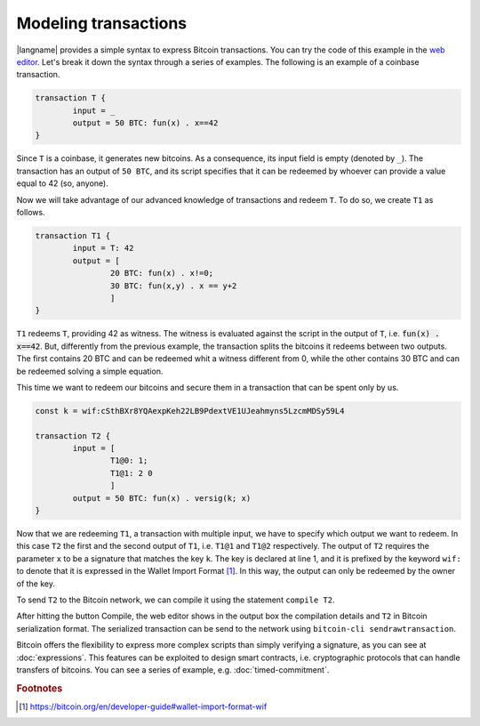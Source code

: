 ======================
Modeling transactions
======================

.. highlight:: btm

|langname| provides a simple syntax to express Bitcoin transactions. 
You can try the code of this example in the `web editor <http://blockchain.unica.it/btm/>`_.
Let's break it down the syntax through a series of examples. 
The following is an example of a coinbase transaction.

.. code-block:: btm

	transaction T {
		input = _
		output = 50 BTC: fun(x) . x==42
	}

Since ``T`` is a coinbase, it generates new bitcoins. As a consequence, its input field is empty (denoted by ``_``).
The transaction has an output of ``50 BTC``, and its script specifies that it can be redeemed by
whoever can provide a value equal to 42 (so, anyone).

Now we will take advantage of our advanced knowledge of transactions and redeem ``T``.
To do so, we create ``T1`` as follows.

.. code-block:: btm

	transaction T1 {
		input = T: 42
		output = [
			20 BTC: fun(x) . x!=0;
			30 BTC: fun(x,y) . x == y+2
			]
	}

``T1`` redeems ``T``, providing 42 as witness. The witness is evaluated against the script in the output of ``T``,
i.e. :code:`fun(x) . x==42`. But, differently from the previous example, the transaction splits the bitcoins
it redeems between two outputs. The first contains 20 BTC and can be redeemed whit a witness different from 0,
while the other contains 30 BTC and can be redeemed solving a simple equation.

This time we want to redeem our bitcoins and secure them in a transaction that can be spent only by us. 

.. code-block:: btm

	const k = wif:cSthBXr8YQAexpKeh22LB9PdextVE1UJeahmyns5LzcmMDSy59L4

	transaction T2 {
		input = [
			T1@0: 1;
			T1@1: 2 0
			]
		output = 50 BTC: fun(x) . versig(k; x)
	}

Now that we are redeeming ``T1``, a transaction with multiple input, we have to specify which output we want to redeem.
In this case ``T2`` the first and the second output of ``T1``, i.e. ``T1@1`` and ``T1@2`` respectively. 
The output of ``T2`` requires the parameter ``x`` to be a signature that matches the key ``k``.
The key is declared at line 1, and it is prefixed by the keyword ``wif:`` to denote that it is expressed in the Wallet Import Format [#f1]_.
In this way, the output can only be redeemed by the owner of the key.

To send ``T2`` to the Bitcoin network, we can compile it using the statement ``compile T2``.

.. image:: images/overview.png


After hitting the button Compile, the web editor shows in the output box the compilation details and ``T2`` in Bitcoin serialization format.
The serialized transaction can be send to the network using ``bitcoin-cli sendrawtransaction``.



Bitcoin offers the flexibility to express more complex scripts than simply verifying a signature, as you can see at :doc:`expressions`.
This features can be exploited to design smart contracts, i.e. cryptographic protocols that can handle transfers of bitcoins.
You can see a series of example, e.g. :doc:`timed-commitment`.



.. rubric:: Footnotes

.. [#f1] https://bitcoin.org/en/developer-guide#wallet-import-format-wif 

